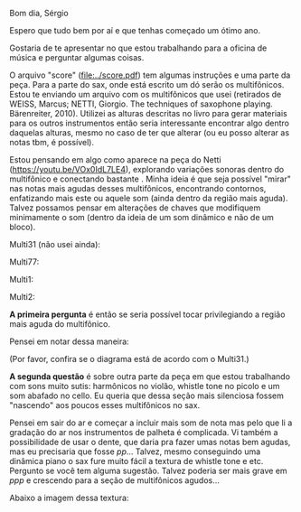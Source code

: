 #+OPTIONS: num:nil toc:nil 
Bom dia, Sérgio

Espero que tudo bem por aí e que tenhas começado um ótimo ano.

Gostaria de te apresentar no que estou trabalhando para a oficina de música e perguntar algumas coisas.

O arquivo "score" ([[file:../score.pdf]]) tem algumas instruções e uma parte da peça. Para a parte do sax, onde está escrito um dó serão os multifônicos. Estou te enviando um arquivo com os multifônicos que usei (retirados de WEISS, Marcus; NETTI, Giorgio. The techniques of saxophone playing. Bärenreiter, 2010). Utilizei as alturas descritas no livro para gerar materiais para os outros instrumentos então seria interessante encontrar algo dentro daquelas alturas, mesmo no caso de ter que alterar (ou eu posso alterar as notas tbm, é possível).

Estou pensando em algo como aparece na peça do Netti (https://youtu.be/VOx0IdL7LE4), explorando variações sonoras dentro do multifônico e conectando bastante . Minha ideia é que seja possível "mirar" nas notas mais agudas desses multifônicos, encontrando contornos, enfatizando mais este ou aquele som (ainda dentro da região mais aguda). Talvez possamos pensar em alterações de chaves que modifiquem minimamente o som (dentro da ideia de um som dinâmico e não de um bloco).

Multi31 (não usei ainda):

#+attr_html: :width 250px
[[file:../images/multi31.png]]


Multi77:

#+attr_html: :width 250px
[[file:../images/multi77.png]]

Multi1:

#+attr_html: :width 250px
[[file:../images/multi1.png]]

Multi2:

#+attr_html: :width 250px
[[file:../images/multi2.png]]

*A primeira pergunta* é então se seria possível tocar privilegiando a região mais aguda do multifônico.

Pensei em notar dessa maneira:

#+attr_html: :width 250px
[[file:../mf_sax.png]]


(Por favor, confira se o diagrama está de acordo com o Multi31.)

*A segunda questão* é sobre outra parte da peça em que estou trabalhando com sons muito sutis: harmônicos no violão, whistle tone no picolo e um som abafado no cello. Eu queria que dessa seção mais silenciosa fossem "nascendo" aos poucos esses multifônicos no sax.

Pensei em sair do ar e começar a incluir mais som de nota mas pelo que li a gradação do ar nos instrumentos de palheta é complicada. Vi também a possibilidade de usar o dente, que daria pra fazer umas notas bem agudas, mas eu precisaria que fosse /pp/... Talvez, mesmo conseguindo uma dinâmica piano o sax fure muito fácil a textura de whistle tone e etc. Pergunto se você tem alguma sugestão. Talvez poderia ser mais grave em /ppp/ e crescendo para a seção de multifônicos agudos...

Abaixo a imagem dessa textura:
[[file:../segments/0111_omcwb_B.png]]

